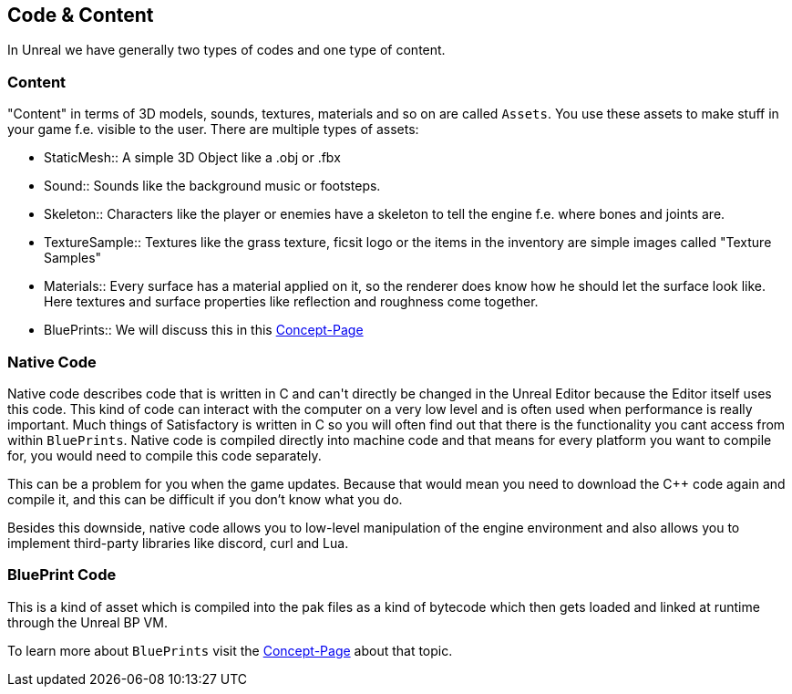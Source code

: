 [[code-content]]
Code & Content
--------------

In Unreal we have generally two types of codes and one type of content.

[[content]]
Content
~~~~~~~

"Content" in terms of 3D models, sounds, textures, materials and so on
are called `Assets`. You use these assets to make stuff in your game
f.e. visible to the user. There are multiple types of assets:

* StaticMesh::
  A simple 3D Object like a .obj or .fbx
* Sound::
  Sounds like the background music or footsteps.
* Skeleton::
  Characters like the player or enemies have a skeleton to tell the
  engine f.e. where bones and joints are.
* TextureSample::
  Textures like the grass texture, ficsit logo or the items in the
  inventory are simple images called "Texture Samples"
* Materials::
  Every surface has a material applied on it, so the renderer does know
  how he should let the surface look like. Here textures and surface
  properties like reflection and roughness come together.
* BluePrints::
  We will discuss this in this link:BluePrints[Concept-Page]

[[native-code]]
Native Code
~~~~~~~~~~~

Native code describes code that is written in C++ and can't directly be
changed in the Unreal Editor because the Editor itself uses this code.
This kind of code can interact with the computer on a very low level and
is often used when performance is really important. Much things of
Satisfactory is written in C++ so you will often find out that there is
the functionality you cant access from within `BluePrints`. Native code
is compiled directly into machine code and that means for every platform
you want to compile for, you would need to compile this code separately.

This can be a problem for you when the game updates. Because that would
mean you need to download the C++ code again and compile it, and this
can be difficult if you don't know what you do.

Besides this downside, native code allows you to low-level manipulation
of the engine environment and also allows you to implement third-party
libraries like discord, curl and Lua.

[[blueprint-code]]
BluePrint Code
~~~~~~~~~~~~~~

This is a kind of asset which is compiled into the pak files as a kind
of bytecode which then gets loaded and linked at runtime through the
Unreal BP VM.

To learn more about `BluePrints` visit the link:BluePrints[Concept-Page]
about that topic.

